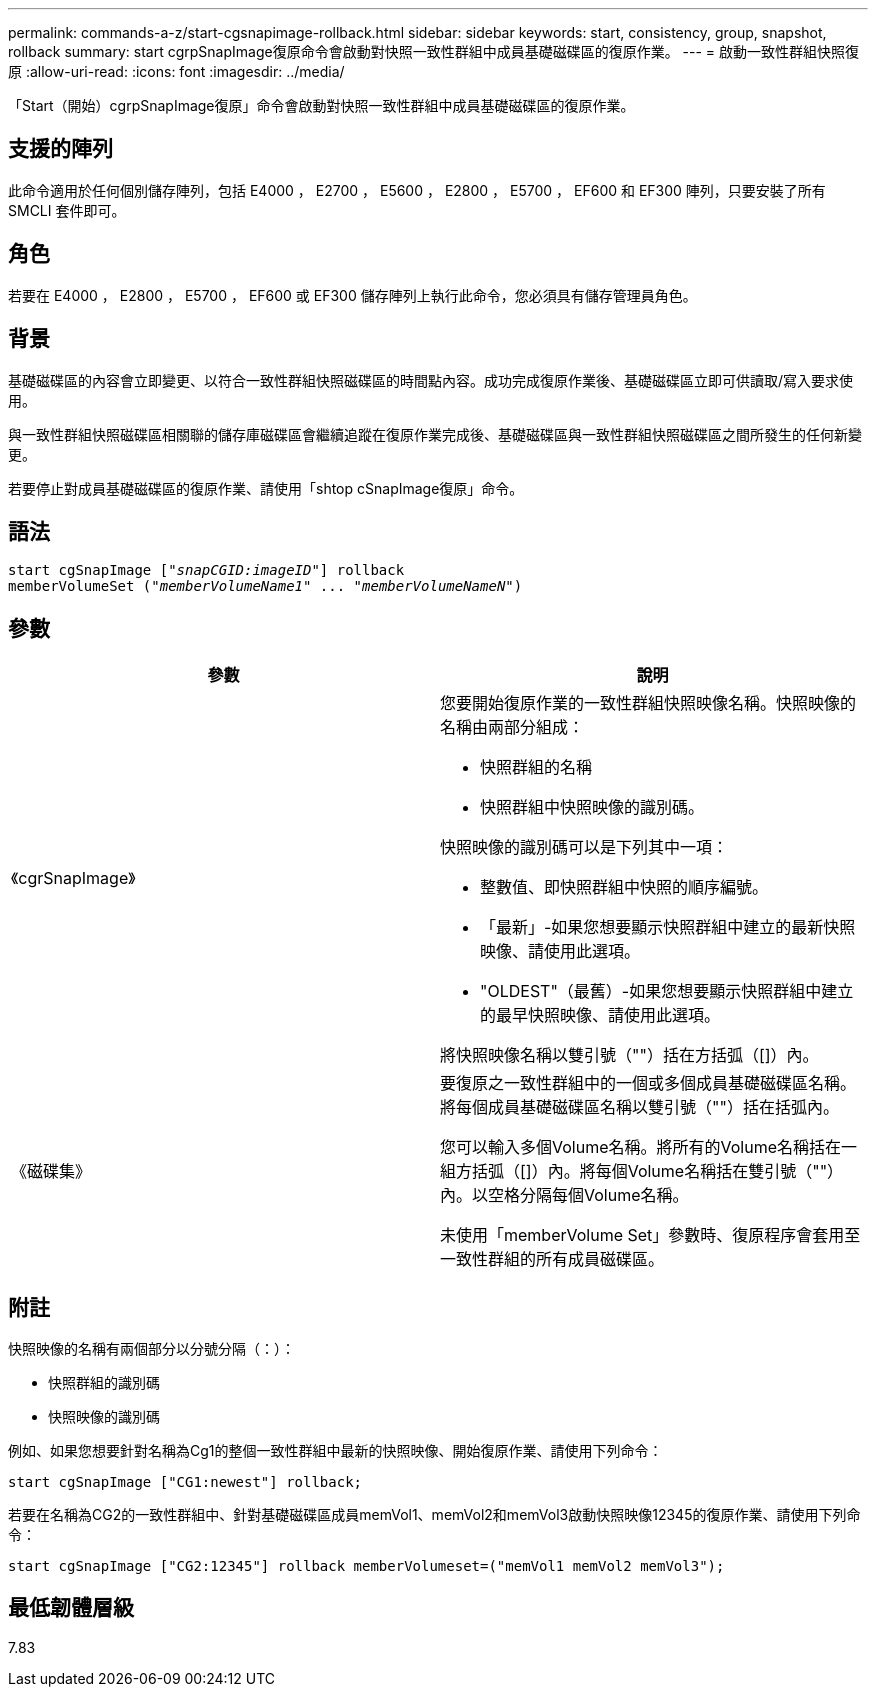 ---
permalink: commands-a-z/start-cgsnapimage-rollback.html 
sidebar: sidebar 
keywords: start, consistency, group, snapshot, rollback 
summary: start cgrpSnapImage復原命令會啟動對快照一致性群組中成員基礎磁碟區的復原作業。 
---
= 啟動一致性群組快照復原
:allow-uri-read: 
:icons: font
:imagesdir: ../media/


[role="lead"]
「Start（開始）cgrpSnapImage復原」命令會啟動對快照一致性群組中成員基礎磁碟區的復原作業。



== 支援的陣列

此命令適用於任何個別儲存陣列，包括 E4000 ， E2700 ， E5600 ， E2800 ， E5700 ， EF600 和 EF300 陣列，只要安裝了所有 SMCLI 套件即可。



== 角色

若要在 E4000 ， E2800 ， E5700 ， EF600 或 EF300 儲存陣列上執行此命令，您必須具有儲存管理員角色。



== 背景

基礎磁碟區的內容會立即變更、以符合一致性群組快照磁碟區的時間點內容。成功完成復原作業後、基礎磁碟區立即可供讀取/寫入要求使用。

與一致性群組快照磁碟區相關聯的儲存庫磁碟區會繼續追蹤在復原作業完成後、基礎磁碟區與一致性群組快照磁碟區之間所發生的任何新變更。

若要停止對成員基礎磁碟區的復原作業、請使用「shtop cSnapImage復原」命令。



== 語法

[source, cli, subs="+macros"]
----
start cgSnapImage pass:quotes[["_snapCGID:imageID_"]] rollback
memberVolumeSet pass:quotes[("_memberVolumeName1_" ... "_memberVolumeNameN_")]
----


== 參數

[cols="2*"]
|===
| 參數 | 說明 


 a| 
《cgrSnapImage》
 a| 
您要開始復原作業的一致性群組快照映像名稱。快照映像的名稱由兩部分組成：

* 快照群組的名稱
* 快照群組中快照映像的識別碼。


快照映像的識別碼可以是下列其中一項：

* 整數值、即快照群組中快照的順序編號。
* 「最新」-如果您想要顯示快照群組中建立的最新快照映像、請使用此選項。
* "OLDEST"（最舊）-如果您想要顯示快照群組中建立的最早快照映像、請使用此選項。


將快照映像名稱以雙引號（""）括在方括弧（[]）內。



 a| 
《磁碟集》
 a| 
要復原之一致性群組中的一個或多個成員基礎磁碟區名稱。將每個成員基礎磁碟區名稱以雙引號（""）括在括弧內。

您可以輸入多個Volume名稱。將所有的Volume名稱括在一組方括弧（[]）內。將每個Volume名稱括在雙引號（""）內。以空格分隔每個Volume名稱。

未使用「memberVolume Set」參數時、復原程序會套用至一致性群組的所有成員磁碟區。

|===


== 附註

快照映像的名稱有兩個部分以分號分隔（：）：

* 快照群組的識別碼
* 快照映像的識別碼


例如、如果您想要針對名稱為Cg1的整個一致性群組中最新的快照映像、開始復原作業、請使用下列命令：

[listing]
----
start cgSnapImage ["CG1:newest"] rollback;
----
若要在名稱為CG2的一致性群組中、針對基礎磁碟區成員memVol1、memVol2和memVol3啟動快照映像12345的復原作業、請使用下列命令：

[listing]
----
start cgSnapImage ["CG2:12345"] rollback memberVolumeset=("memVol1 memVol2 memVol3");
----


== 最低韌體層級

7.83
